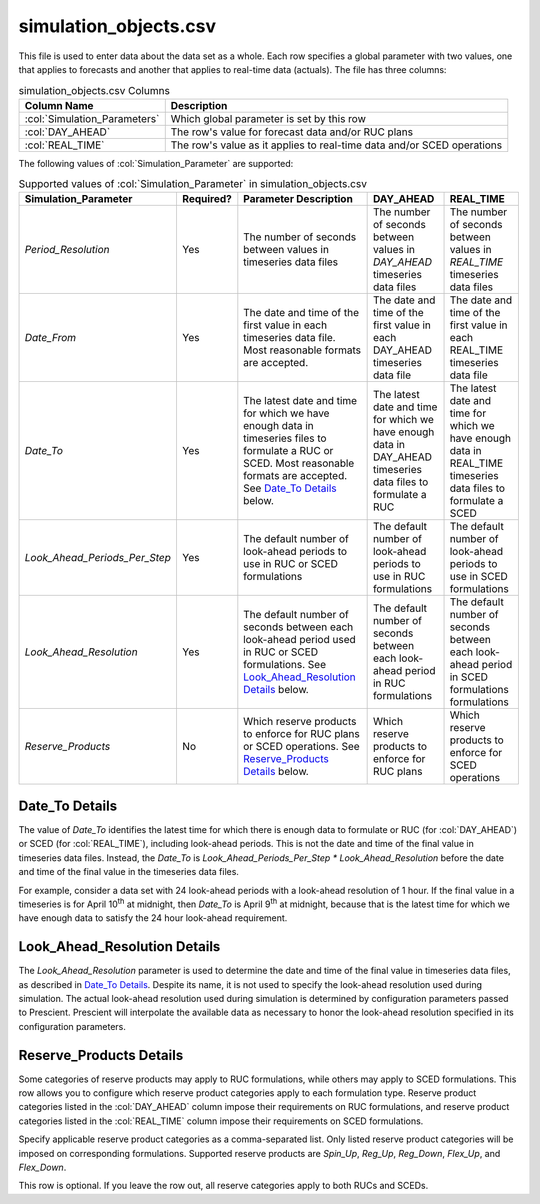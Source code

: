 simulation_objects.csv
----------------------

This file is used to enter data about the data set as a whole. Each row
specifies a global parameter with two values, one that applies to
forecasts and another that applies to real-time data (actuals). The file
has three columns:

.. list-table:: simulation_objects.csv Columns
   :header-rows: 1

   * - **Column Name**
     - **Description**
   * - :col:`Simulation_Parameters`
     - Which global parameter is set by this row
   * - :col:`DAY_AHEAD`
     - The row's value for forecast data and/or RUC plans
   * - :col:`REAL_TIME`
     - The row's value as it applies to real-time data and/or SCED operations


The following values of :col:`Simulation_Parameter` are supported:

.. list-table:: Supported values of :col:`Simulation_Parameter` in simulation_objects.csv
   :header-rows: 1

   * - **Simulation_Parameter**
     - **Required?**
     - **Parameter Description**
     - **DAY_AHEAD**
     - **REAL_TIME**
   * - *Period_Resolution*
     - Yes
     - The number of seconds between values in timeseries data files
     - The number of seconds between values in *DAY_AHEAD* timeseries data
       files
     - The number of seconds between values in *REAL_TIME* timeseries data
       files
   * - *Date_From*
     - Yes
     - The date and time of the first value in each timeseries data file.
       Most reasonable formats are accepted.
     - The date and time of the first value in each DAY_AHEAD timeseries data
       file
     - The date and time of the first value in each REAL_TIME timeseries data
       file
   * - *Date_To*
     - Yes
     - The latest date and time for which we have enough data in timeseries
       files to formulate a RUC or SCED. Most reasonable formats are
       accepted. See `Date_To Details`_ below.
     - The latest date and time for which we have enough data in DAY_AHEAD
       timeseries data files to formulate a RUC
     - The latest date and time for which we have enough data in REAL_TIME
       timeseries data files to formulate a SCED
   * - *Look_Ahead_Periods_Per_Step*
     - Yes
     - The default number of look-ahead periods to use in RUC or SCED formulations
     - The default number of look-ahead periods to use in RUC formulations
     - The default number of look-ahead periods to use in SCED formulations
   * - *Look_Ahead_Resolution*
     - Yes
     - The default number of seconds between each look-ahead period used in
       RUC or SCED formulations. See `Look_Ahead_Resolution Details`_ below.
     - The default number of seconds between each look-ahead period in RUC
       formulations
     - The default number of seconds between each look-ahead period in SCED
       formulations
       formulations
   * - *Reserve_Products*
     - No
     - Which reserve products to enforce for RUC plans or SCED operations.
       See `Reserve_Products Details`_ below.
     - Which reserve products to enforce for RUC plans
     - Which reserve products to enforce for SCED operations


Date_To Details
~~~~~~~~~~~~~~~

The value of *Date_To* identifies the latest time for which there is
enough data to formulate or RUC (for :col:`DAY_AHEAD`) or SCED (for
:col:`REAL_TIME`), including look-ahead periods. This is not the date
and time of the final value in timeseries data files. Instead, the
*Date_To* is *Look_Ahead_Periods_Per_Step \* Look_Ahead_Resolution*
before the date and time of the final value in the timeseries data files.

For example, consider a data set with 24 look-ahead periods with a
look-ahead resolution of 1 hour. If the final value in a timeseries is
for April 10\ :sup:`th` at midnight, then *Date_To* is April 9\ :sup:`th`
at midnight, because that is the latest time for which we have enough
data to satisfy the 24 hour look-ahead requirement.

Look_Ahead_Resolution Details
~~~~~~~~~~~~~~~~~~~~~~~~~~~~~

The *Look_Ahead_Resolution* parameter is used to determine the date and time of the
final value in timeseries data files, as described in `Date_To Details`_. Despite its
name, it is not used to specify the look-ahead resolution used during simulation. The
actual look-ahead resolution used during simulation is determined by configuration parameters
passed to Prescient. Prescient will interpolate the available data as necessary to
honor the look-ahead resolution specified in its configuration parameters.

Reserve_Products Details
~~~~~~~~~~~~~~~~~~~~~~~~

Some categories of reserve products may apply to RUC formulations, while
others may apply to SCED formulations. This row allows you to configure
which reserve product categories apply to each formulation type. Reserve
product categories listed in the :col:`DAY_AHEAD` column impose their
requirements on RUC formulations, and reserve product categories listed
in the :col:`REAL_TIME` column impose their requirements on SCED formulations.

Specify applicable reserve product categories as a comma-separated list.
Only listed reserve product categories will be imposed on corresponding
formulations. Supported reserve products are *Spin_Up*, *Reg_Up*, *Reg_Down*,
*Flex_Up*, and *Flex_Down*.

This row is optional. If you leave the row out, all reserve categories
apply to both RUCs and SCEDs.
